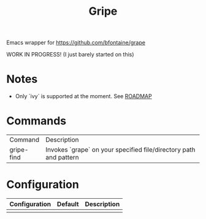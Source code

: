 #+TITLE: Gripe

Emacs wrapper for https://github.com/bfontaine/grape

WORK IN PROGRESS! (I just barely started on this)

* Notes
- Only `ivy` is supported at the moment. See [[https://github.com/anonimitoraf/gripe/blob/main/ROADMAP.org][ROADMAP]]

* Commands
| Command    | Description                                                       |
| gripe-find | Invokes `grape` on your specified file/directory path and pattern |

* Configuration
| Configuration | Default | Description |
|---------------+---------+-------------|
|               |         |             |
